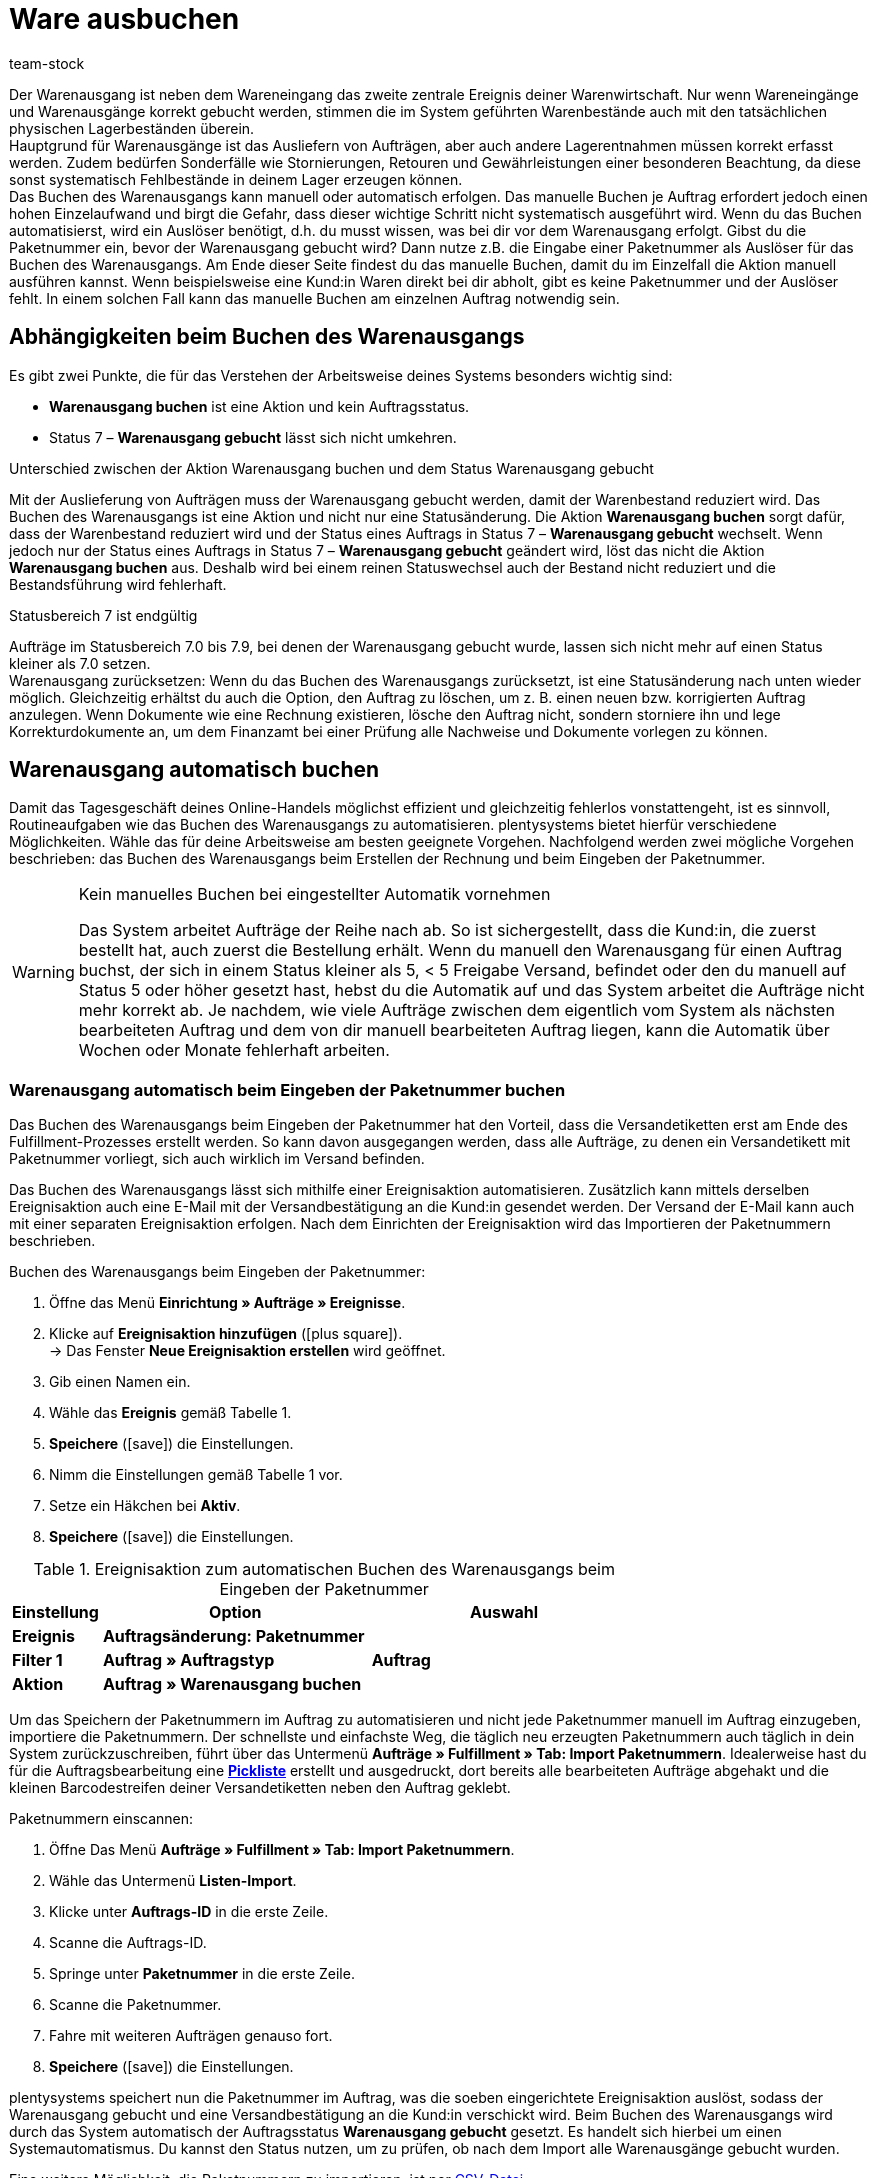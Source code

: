 = Ware ausbuchen
:keywords: Warenausgang, Ware ausbuchen, Aufträge ausliefern, Lagerentnahme, Stornierung, Retoure, Gewährleistung, Warenausgang buchen, Warenausgang gebucht, Statusänderung, Status 7, Warenausgang zurücksetzen, Paketnummer, Retourengrund, Retouregrund, Gutschrift, Warenausgang manuell buchen
:description: Nur wenn Wareneingänge und Warenausgänge korrekt gebucht werden, stimmen die im System geführten Warenbestände auch mit den tatsächlichen physischen Lagerbeständen überein.
:author: team-stock

Der Warenausgang ist neben dem Wareneingang das zweite zentrale Ereignis deiner Warenwirtschaft. Nur wenn Wareneingänge und Warenausgänge korrekt gebucht werden, stimmen die im System geführten Warenbestände auch mit den tatsächlichen physischen Lagerbeständen überein.  +
Hauptgrund für Warenausgänge ist das Ausliefern von Aufträgen, aber auch andere Lagerentnahmen müssen korrekt erfasst werden. Zudem bedürfen Sonderfälle wie Stornierungen, Retouren und Gewährleistungen einer besonderen Beachtung, da diese sonst systematisch Fehlbestände in deinem Lager erzeugen können.  +
Das Buchen des Warenausgangs kann manuell oder automatisch erfolgen. Das manuelle Buchen je Auftrag erfordert jedoch einen hohen Einzelaufwand und birgt die Gefahr, dass dieser wichtige Schritt nicht systematisch ausgeführt wird. Wenn du das Buchen automatisierst, wird ein Auslöser benötigt, d.h. du musst wissen, was bei dir vor dem Warenausgang erfolgt.
Gibst du die Paketnummer ein, bevor der Warenausgang gebucht wird? Dann nutze z.B. die Eingabe einer Paketnummer als Auslöser für das Buchen des Warenausgangs. Am Ende dieser Seite findest du das manuelle Buchen, damit du im Einzelfall die Aktion manuell ausführen kannst. Wenn beispielsweise eine Kund:in Waren direkt bei dir abholt, gibt es keine Paketnummer und der Auslöser fehlt. In einem solchen Fall kann das manuelle Buchen am einzelnen Auftrag notwendig sein.

[#10]
== Abhängigkeiten beim Buchen des Warenausgangs

Es gibt zwei Punkte, die für das Verstehen der Arbeitsweise deines Systems besonders wichtig sind:

* **Warenausgang buchen** ist eine Aktion und kein Auftragsstatus.
* Status 7 – **Warenausgang gebucht** lässt sich nicht umkehren.

[.subhead]
Unterschied zwischen der Aktion Warenausgang buchen und dem Status Warenausgang gebucht

Mit der Auslieferung von Aufträgen muss der Warenausgang gebucht werden, damit der Warenbestand reduziert wird.
Das Buchen des Warenausgangs ist eine Aktion und nicht nur eine Statusänderung. Die Aktion **Warenausgang buchen** sorgt dafür, dass der Warenbestand reduziert wird und der Status eines Auftrags in Status 7 – **Warenausgang gebucht** wechselt. Wenn jedoch nur der Status eines Auftrags in Status 7 – **Warenausgang gebucht** geändert wird, löst das nicht die Aktion **Warenausgang buchen** aus. Deshalb wird bei einem reinen Statuswechsel auch der Bestand nicht reduziert und die Bestandsführung wird fehlerhaft.

[.subhead]
Statusbereich 7 ist endgültig

Aufträge im Statusbereich 7.0 bis 7.9, bei denen der Warenausgang gebucht wurde, lassen sich nicht mehr auf einen Status kleiner als 7.0 setzen. +
Warenausgang zurücksetzen: Wenn du das Buchen des Warenausgangs zurücksetzt, ist eine Statusänderung nach unten wieder möglich. Gleichzeitig erhältst du auch die Option, den Auftrag zu löschen, um z. B. einen neuen bzw. korrigierten Auftrag anzulegen. Wenn Dokumente wie eine Rechnung existieren, lösche den Auftrag nicht, sondern storniere ihn und lege Korrekturdokumente an, um dem Finanzamt bei einer Prüfung alle Nachweise und Dokumente vorlegen zu können.

[#20]
== Warenausgang automatisch buchen

Damit das Tagesgeschäft deines Online-Handels möglichst effizient und gleichzeitig fehlerlos vonstattengeht, ist es sinnvoll, Routineaufgaben wie das Buchen des Warenausgangs zu automatisieren.
plentysystems bietet hierfür verschiedene Möglichkeiten. Wähle das für deine Arbeitsweise am besten geeignete Vorgehen. Nachfolgend werden zwei mögliche Vorgehen beschrieben: das Buchen des Warenausgangs beim Erstellen der Rechnung und beim Eingeben der Paketnummer.

[WARNING]
.Kein manuelles Buchen bei eingestellter Automatik vornehmen
====
Das System arbeitet Aufträge der Reihe nach ab.
So ist sichergestellt, dass die Kund:in, die zuerst bestellt hat, auch zuerst die Bestellung erhält.
Wenn du manuell den Warenausgang für einen Auftrag buchst, der sich in einem Status kleiner als 5, &lt; 5 Freigabe Versand, befindet oder den du manuell auf Status 5 oder höher gesetzt hast, hebst du die Automatik auf und das System arbeitet die Aufträge nicht mehr korrekt ab.
Je nachdem, wie viele Aufträge zwischen dem eigentlich vom System als nächsten bearbeiteten Auftrag und dem von dir manuell bearbeiteten Auftrag liegen, kann die Automatik über Wochen oder Monate fehlerhaft arbeiten.
====

[#30]
=== Warenausgang automatisch beim Eingeben der Paketnummer buchen

Das Buchen des Warenausgangs beim Eingeben der Paketnummer hat den Vorteil, dass die Versandetiketten erst am Ende des Fulfillment-Prozesses erstellt werden. So kann davon ausgegangen werden, dass alle Aufträge, zu denen ein Versandetikett mit Paketnummer vorliegt, sich auch wirklich im Versand befinden.

Das Buchen des Warenausgangs lässt sich mithilfe einer Ereignisaktion automatisieren. Zusätzlich kann mittels derselben Ereignisaktion auch eine E-Mail mit der Versandbestätigung an die Kund:in gesendet werden.
Der Versand der E-Mail kann auch mit einer separaten Ereignisaktion erfolgen. Nach dem Einrichten der Ereignisaktion wird das Importieren der Paketnummern beschrieben.

[.collapseBox]
.Buchen des Warenausgangs beim Eingeben der Paketnummer:
--
. Öffne das Menü **Einrichtung » Aufträge » Ereignisse**.
. Klicke auf **Ereignisaktion hinzufügen** (icon:plus-square[role="green"]).  +
→ Das Fenster **Neue Ereignisaktion erstellen** wird geöffnet.
. Gib einen Namen ein.
. Wähle das **Ereignis** gemäß Tabelle 1.
. **Speichere** (icon:save[role="green"]) die Einstellungen.
. Nimm die Einstellungen gemäß Tabelle 1 vor.
. Setze ein Häkchen bei **Aktiv**.
. **Speichere** (icon:save[role="green"]) die Einstellungen.
--
.Ereignisaktion zum automatischen Buchen des Warenausgangs beim Eingeben der Paketnummer
[cols="1,3,3"]
|===
|Einstellung |Option |Auswahl

| **Ereignis**
| **Auftragsänderung: Paketnummer**
|

| **Filter 1**
| **Auftrag » Auftragstyp**
| **Auftrag**

| **Aktion**
| **Auftrag » Warenausgang buchen**
|
|===

Um das Speichern der Paketnummern im Auftrag zu automatisieren und nicht jede Paketnummer manuell im Auftrag einzugeben, importiere die Paketnummern.
Der schnellste und einfachste Weg, die täglich neu erzeugten Paketnummern auch täglich in dein System zurückzuschreiben, führt über das Untermenü **Aufträge » Fulfillment » Tab: Import Paketnummern**.
Idealerweise hast du für die Auftragsbearbeitung eine **xref:auftraege:pickliste.adoc#[Pickliste]** erstellt und ausgedruckt, dort bereits alle bearbeiteten Aufträge abgehakt und die kleinen Barcodestreifen deiner Versandetiketten neben den Auftrag geklebt.

[.instruction]
Paketnummern einscannen:

. Öffne Das Menü **Aufträge » Fulfillment » Tab: Import Paketnummern**.
. Wähle das Untermenü **Listen-Import**.
. Klicke unter **Auftrags-ID** in die erste Zeile.
. Scanne die Auftrags-ID.
. Springe unter **Paketnummer** in die erste Zeile.
. Scanne die Paketnummer.
. Fahre mit weiteren Aufträgen genauso fort.
. **Speichere** (icon:save[role="green"]) die Einstellungen.

plentysystems speichert nun die Paketnummer im Auftrag, was die soeben eingerichtete Ereignisaktion auslöst, sodass der Warenausgang gebucht und eine Versandbestätigung an die Kund:in verschickt wird.
Beim Buchen des Warenausgangs wird durch das System automatisch der Auftragsstatus **Warenausgang gebucht** gesetzt.
Es handelt sich hierbei um einen Systemautomatismus.
Du kannst den Status nutzen, um zu prüfen, ob nach dem Import alle Warenausgänge gebucht wurden.

Eine weitere Möglichkeit, die Paketnummern zu importieren, ist per xref:daten:praxisbeispiel-elasticsync-paketnummern-fulfillment.adoc#[CSV-Datei].

[#40]
=== Warenausgang automatisch beim Erstellen der Rechnung buchen

Das automatische Buchen des Warenausgangs beim Erstellen der Rechnung setzt voraus, dass du ohne Rechnung keine Ware auslieferst. Allerdings ist eine Rechnung nicht in jedem Fall die Garantie für einen realen Warenausgang. Bei der Zahlungsart Vorkasse kommt es z.B. vor, dass die Rechnung vor dem Warenausgang erstellt wird. Ein weiterer Fall, in dem die Rechnung erstellt wurde, aber kein Warenausgang erfolgt, liegt dann vor, wenn beim Kommissionieren festgestellt wird, dass Ware beschädigt ist und daher nicht ausgeliefert wird.
Wenn du dich für diese Vorgehensweise entscheidest, filtere auch nach Zahlungsarten, um so z.B. Vorkasse auszuschließen.

Das automatische Buchen des Warenausgangs beim Erstellen von Rechnungen erfolgt über eine Ereignisaktion. Lege diese folgendermaßen an:

[.collapseBox]
.Buchen des Warenausgangs beim Erstellen der Rechnung:
--
. Öffne das Menü **Einrichtung » Aufträge » Ereignisse**.
. Klicke auf **Ereignisaktion hinzufügen** (icon:plus-square[role="green"]).  +
→ Das Fenster **Neue Ereignisaktion erstellen** wird geöffnet.
. Gib einen Namen ein.
. Wähle das **Ereignis** gemäß Tabelle 2.
. **Speichere** (icon:save[role="green"]) die Einstellungen.
. Nimm die Einstellungen gemäß Tabelle 2 vor.
. Setze ein Häkchen bei **Aktiv**.
. **Speichere** (icon:save[role="green"]) die Einstellungen.
--
.Ereignisaktion zum automatischen Buchen des Warenausgangs beim Erstellen einer Rechnung
[cols="1,3,3"]
|===
|Einstellung |Option |Auswahl

| **Ereignis**
| **Dokumente: Rechnung generiert**
|

| **Filter 1**
| **Auftrag » Auftragstyp**
| **Auftrag**

| **Filter 2**
| **Auftrag » Zahlungsart**
|

| **Aktion**
| **Auftrag » Warenausgang buchen**
|
|===

[#50]
== Warenausgang bei Stornierungen, Retouren und Gewährleistungen

Zuletzt noch einige Hinweise zu den Sonderfällen **Stornierungen**, **Retouren** sowie **Gewährleistungen** und ihre Auswirkungen auf die Warenbestandsführung.

[#60]
=== Stornierungen

Wird ein Auftrag vor dem Warenausgang widerrufen, setze diesen manuell auf den Status 8 – **Storniert**. Wenn ein Auftrag storniert wird, werden die reservierten Warenbestände wieder freigegeben. Ein Auftrag kann nur so lange storniert werden, wie kein Warenausgang gebucht wurde.  +
Was reservierter Bestand ist und wann dein System Bestand reserviert, erfährst du unter xref:warenwirtschaft:warenbestaende-verwalten.adoc#[Bestand überwachen].

[#70]
=== Retouren

Wird ein Auftrag erst nach dem Warenausgang widerrufen bzw. stellt die Kund:in fest, dass sie den Artikel doch nicht möchte und sendet ihn zurück, handelt es sich um eine **Retoure**. Lege in diesem Fall eine Retoure zum Auftrag an.  +
Wenn du eine Retoure anlegst, öffnet sich ein Fenster, in dem du einen Retourengrund angibst und die retournierte Ware auswählst.
Die Retoure erhält eine eigene Auftrags-ID.
Der Warenbestand wird nicht automatisch zurückgebucht, denn die zurückgesandte Ware kann defekt oder unvollständig sein.
Stellt sich nach dem Prüfen heraus, dass du retournierte Artikel wieder verkaufen kannst, buche den Warenbestand manuell ins System zurück.

.Retourengrund und retournierte Artikel angeben
image::warenwirtschaft:DE-Waren-ausbuchen-01.png[]
Wie du Retouren anlegst und Warenbestand zurückbuchst, erfährst du ausführlich unter **xref:auftraege:order-type-return.adoc#[Retoure]**.

[#80]
=== Gewährleistungen

Die Vorgehensweise bei Gewährleistungen ist der Vorgehensweise bei Retouren ähnlich. In beiden Fällen erhältst du Waren eines Auftrags zurück, bei denen der Warenausgang gebucht ist. Bei einer Gewährleistung sind die Varianten meist defekt. Kund:innen möchten im Fall einer Gewährleistung entweder einen Ersatzartikel oder den Rechnungsbetrag erstattet bekommen (Gutschrift). Da Varianten bei Gewährleistungen meist defekt sind, wird die retournierte Variante im Regelfall nicht wieder eingebucht. Jedoch ist häufig eine zweite Lieferung mit eigener Auftrags-ID und eigenem Warenausgang notwendig.

Wie du Gewährleistungen anlegst, erfährst du ausführlich unter **xref:auftraege:order-type-warranty.adoc#[Gewährleistung]**.

[#90]
== Warenausgang manuell buchen

Das manuelle Buchen des Warenausgangs muss für jeden Auftrag separat erfolgen und erfordert einen hohen Zeitaufwand. Du hast zwei Möglichkeiten, den Warenausgang manuell zu buchen. Jedoch ist es sinnvoll, das Buchen des Warenausgangs wie beschrieben zu automatisieren.

[WARNING]
.Kein manuelles Buchen bei eingestellter Automatik vornehmen
====
Das System arbeitet Aufträge der Reihe nach ab.
So ist sichergestellt, dass die Kund:in, die zuerst bestellt hat, auch zuerst die Bestellung erhält.
Wenn du manuell den Warenausgang für einen Auftrag buchst, der sich in einem Status kleiner als 5, &lt; 5 Freigabe Versand, befindet oder den du manuell auf Status 5 oder höher gesetzt hast, hebst du die Automatik auf und das System arbeitet die Aufträge nicht mehr korrekt ab.
Je nachdem, wie viele Aufträge zwischen dem eigentlich vom System als nächsten bearbeiteten Auftrag und dem von dir manuell bearbeiteten Auftrag liegen, kann die Automatik über Wochen oder Monate fehlerhaft arbeiten.
====

[#100]
=== Warenausgang in der Auftragsübersicht buchen

Bei Aufträgen, bei denen der Warenausgang noch offen ist, wird direkt in der Auftragsübersicht ein Symbol zum Buchen des Warenausgangs angezeigt (Bild 4).
Wurde der Warenausgang bereits gebucht, wird das Symbol mit einem Häkchen daran in der Titelzeile des Auftrags angezeigt.

Ein Klick auf **Warenausgang buchen** bucht den Warenausgang mit aktuellem Datum.

.Manuelles Buchen des Warenausgangs in der Auftragsübersicht
image::warenwirtschaft:DE-Waren-ausbuchen-02.png[]
=== Warenausgang im geöffneten Auftrag buchen

In einem geöffneten Auftrag siehst du im Tab **Einstellungen** unter **Warenausgang**, ob der Warenausgang gebucht oder nicht gebucht ist.
Wenn der Warenausgang noch nicht gebucht wurde, wird ein Symbol zum Buchen des Warenausgangs angezeigt (Bild 5, Pfeil).
Hier kannst du auch ein vom aktuellem Datum abweichendes Ausgangsdatum eintragen, falls der Warenausgang nachträglich zum tatsächlichen Warenausgang gebucht werden muss.

.Manuelles Buchen des Warenausgangs im geöffneten Auftrag
image::warenwirtschaft:DE-Waren-ausbuchen-03.png[]
